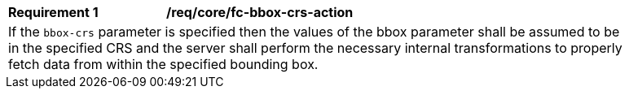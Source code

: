 [[req_crs-bbox-crs-action]]
[width="90%",cols="2,6a"]
|===
|*Requirement {counter:req-id}* |*/req/core/fc-bbox-crs-action* +
2+|If the `bbox-crs` parameter is specified then the values of the bbox
parameter shall be assumed to be in the specified CRS and the server shall
perform the necessary internal transformations to properly fetch data from
within the specified bounding box.
|===
